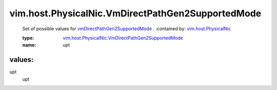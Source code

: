 .. _vim.host.PhysicalNic: ../../../vim/host/PhysicalNic.rst

.. _vmDirectPathGen2SupportedMode: ../../../vim/host/PhysicalNic.rst#vmDirectPathGen2SupportedMode

.. _vim.host.PhysicalNic.VmDirectPathGen2SupportedMode: ../../../vim/host/PhysicalNic/VmDirectPathGen2SupportedMode.rst

vim.host.PhysicalNic.VmDirectPathGen2SupportedMode
==================================================
  Set of possible values for `vmDirectPathGen2SupportedMode`_ .
  :contained by: `vim.host.PhysicalNic`_

  :type: `vim.host.PhysicalNic.VmDirectPathGen2SupportedMode`_

  :name: upt

values:
--------

upt
   upt
